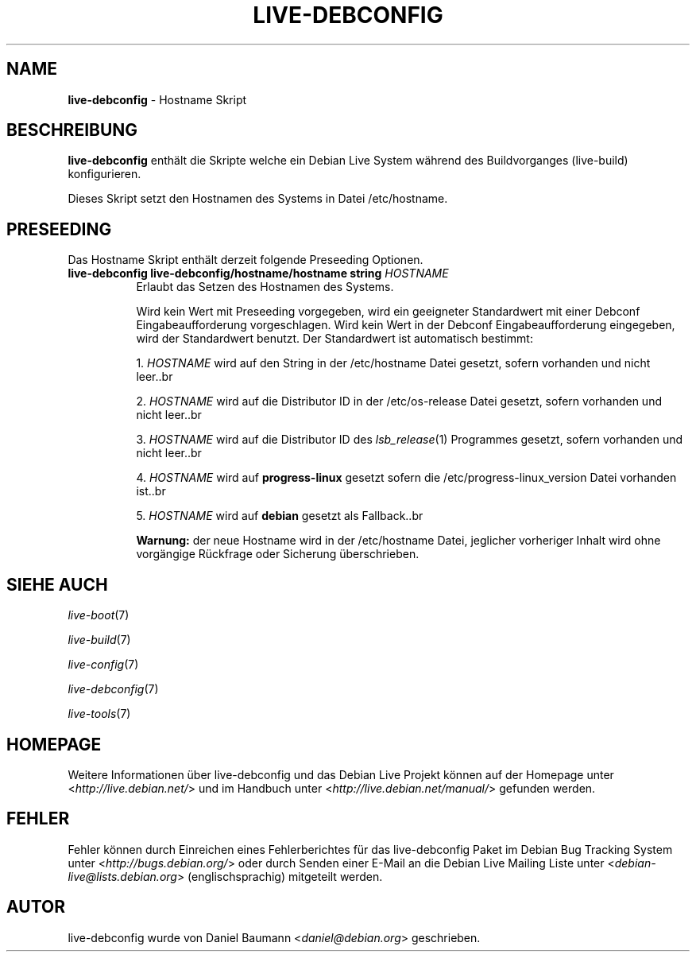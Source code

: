 .\" live-debconfig(7) - System Configuration Scripts
.\" Copyright (C) 2006-2012 Daniel Baumann <daniel@debian.org>
.\"
.\" This program comes with ABSOLUTELY NO WARRANTY; for details see COPYING.
.\" This is free software, and you are welcome to redistribute it
.\" under certain conditions; see COPYING for details.
.\"
.\"
.\"*******************************************************************
.\"
.\" This file was generated with po4a. Translate the source file.
.\"
.\"*******************************************************************
.TH LIVE\-DEBCONFIG 5 26.11.2012 4.0~a9\-1 "Debian Live Projekt"

.SH NAME
\fBlive\-debconfig\fP \- Hostname Skript

.SH BESCHREIBUNG
\fBlive\-debconfig\fP enthält die Skripte welche ein Debian Live System während
des Buildvorganges (live\-build) konfigurieren.
.PP
Dieses Skript setzt den Hostnamen des Systems in Datei /etc/hostname.

.SH PRESEEDING
Das Hostname Skript enthält derzeit folgende Preseeding Optionen.

.IP "\fBlive\-debconfig live\-debconfig/hostname/hostname string\fP \fIHOSTNAME\fP" 8
Erlaubt das Setzen des Hostnamen des Systems.
.br

.br
Wird kein Wert mit Preseeding vorgegeben, wird ein geeigneter Standardwert
mit einer Debconf Eingabeaufforderung vorgeschlagen. Wird kein Wert in der
Debconf Eingabeaufforderung eingegeben, wird der Standardwert benutzt. Der
Standardwert ist automatisch bestimmt:
.br

.br
  1. \fIHOSTNAME\fP wird auf den String in der /etc/hostname Datei gesetzt, sofern vorhanden und nicht leer..br

.br
  2. \fIHOSTNAME\fP wird auf die Distributor ID in der /etc/os\-release Datei gesetzt, sofern vorhanden und nicht leer..br

.br
  3. \fIHOSTNAME\fP wird auf die Distributor ID des \fIlsb_release\fP(1) Programmes gesetzt, sofern vorhanden und nicht leer..br

.br
  4. \fIHOSTNAME\fP wird auf \fBprogress\-linux\fP gesetzt sofern die /etc/progress\-linux_version Datei vorhanden ist..br

.br
  5. \fIHOSTNAME\fP wird auf \fBdebian\fP gesetzt als Fallback..br

.br
\fBWarnung:\fP der neue Hostname wird in der /etc/hostname Datei, jeglicher
vorheriger Inhalt wird ohne vorgängige Rückfrage oder Sicherung
überschrieben.
.br

.SH "SIEHE AUCH"
\fIlive\-boot\fP(7)
.PP
\fIlive\-build\fP(7)
.PP
\fIlive\-config\fP(7)
.PP
\fIlive\-debconfig\fP(7)
.PP
\fIlive\-tools\fP(7)

.SH HOMEPAGE
Weitere Informationen über live\-debconfig und das Debian Live Projekt können
auf der Homepage unter <\fIhttp://live.debian.net/\fP> und im Handbuch
unter <\fIhttp://live.debian.net/manual/\fP> gefunden werden.

.SH FEHLER
Fehler können durch Einreichen eines Fehlerberichtes für das live\-debconfig
Paket im Debian Bug Tracking System unter
<\fIhttp://bugs.debian.org/\fP> oder durch Senden einer E\-Mail an die
Debian Live Mailing Liste unter <\fIdebian\-live@lists.debian.org\fP>
(englischsprachig) mitgeteilt werden.

.SH AUTOR
live\-debconfig wurde von Daniel Baumann <\fIdaniel@debian.org\fP>
geschrieben.
